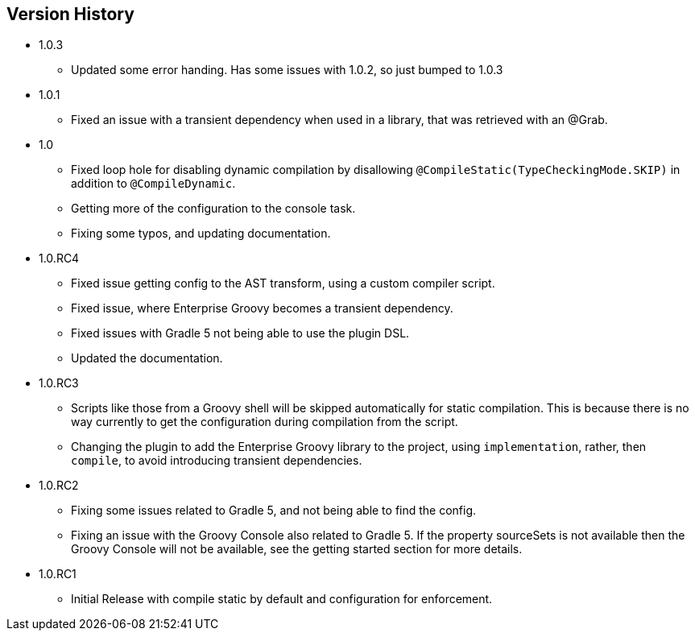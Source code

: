 == Version History
* 1.0.3
** Updated some error handing. Has some issues with 1.0.2, so just bumped to 1.0.3
* 1.0.1
** Fixed an issue with a transient dependency when used in a library, that was retrieved with an @Grab.
* 1.0
** Fixed loop hole for disabling dynamic compilation by disallowing `@CompileStatic(TypeCheckingMode.SKIP)` in addition to `@CompileDynamic`.
** Getting more of the configuration to the console task.
** Fixing some typos, and updating documentation.
* 1.0.RC4
** Fixed issue getting config to the AST transform, using a custom compiler script.
** Fixed issue, where Enterprise Groovy becomes a transient dependency.
** Fixed issues with Gradle 5 not being able to use the plugin DSL.
** Updated the documentation.
* 1.0.RC3
** Scripts like those from a Groovy shell will be skipped automatically for static compilation.
This is because there is no way currently to get the configuration during compilation from the script.
** Changing the plugin to add the Enterprise Groovy library to the project, using `implementation`, rather,
then `compile`, to avoid introducing transient dependencies.
* 1.0.RC2
** Fixing some issues related to Gradle 5, and not being able to find the config.
** Fixing an issue with the Groovy Console also related to Gradle 5. If the property sourceSets
is not available then the Groovy Console will not be available, see the getting started section for
more details.
* 1.0.RC1
** Initial Release with compile static by default and configuration for enforcement.
